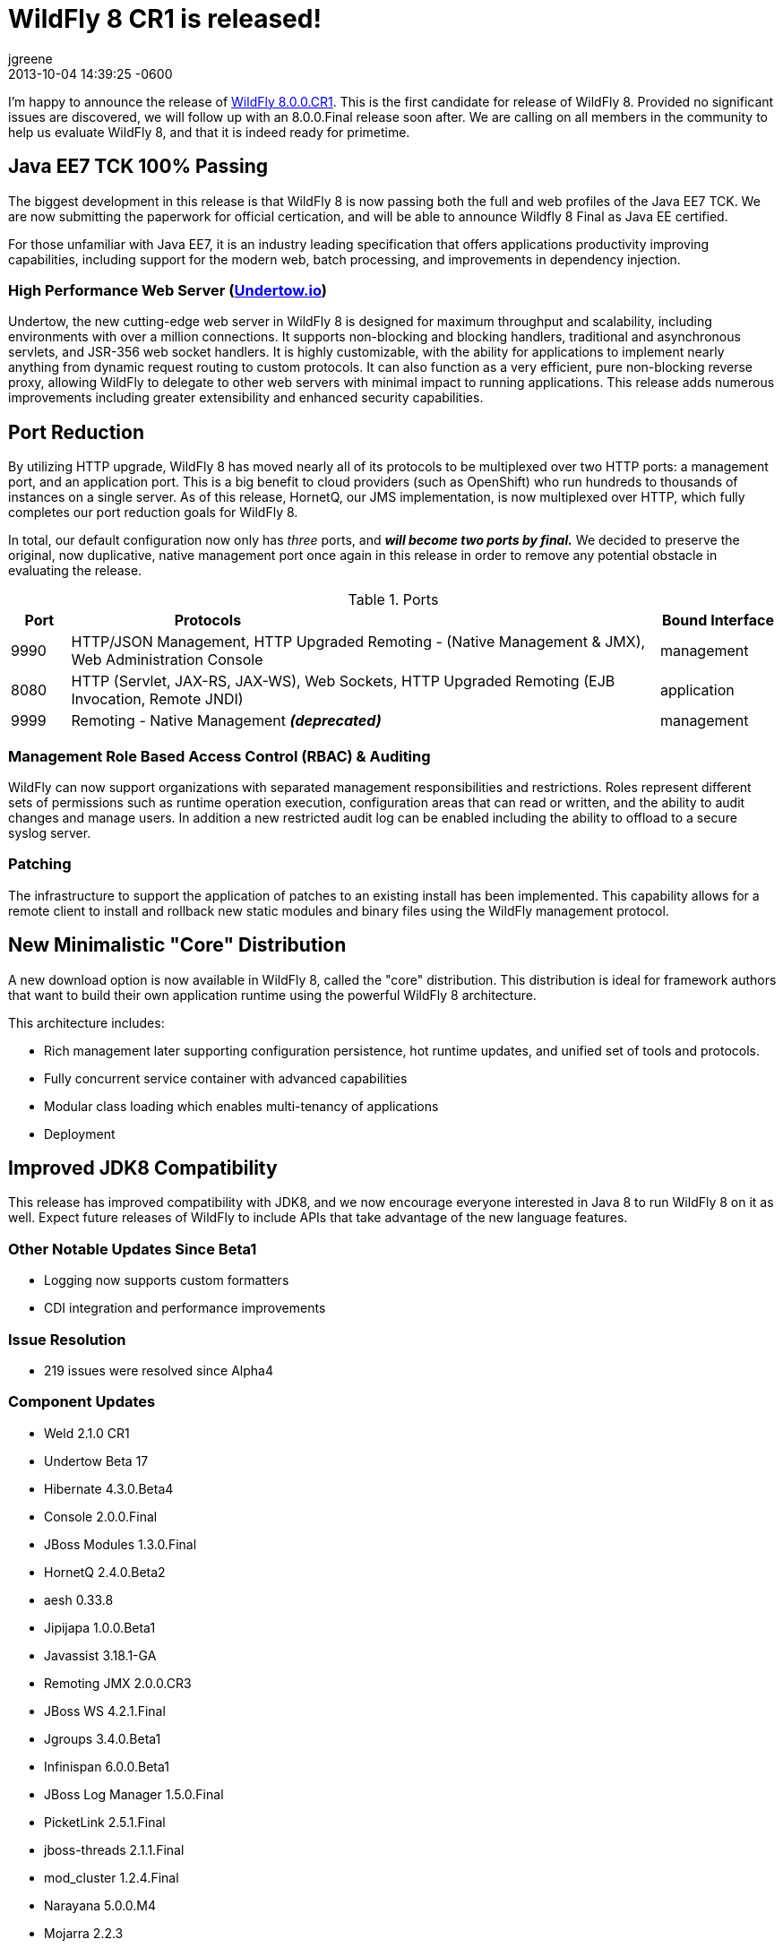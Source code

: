 = WildFly 8 CR1 is released!
jgreene
2013-12-21
:revdate: 2013-10-04 14:39:25 -0600
:awestruct-tags: [announcement, release]
:awestruct-layout: blog
:source-highlighter: coderay

I'm happy to announce the release of link:{base_url}/downloads[WildFly 8.0.0.CR1]. 
This is the first candidate for release of WildFly 8. Provided no significant 
issues are discovered, we will follow up with an 8.0.0.Final release soon after. 
We are calling on all members in the community to help us evaluate WildFly 8,
and that it is indeed ready for primetime. 

Java EE7 TCK 100% Passing
-------------------------
The biggest development in this release is that WildFly 8 is now passing both the 
full and web profiles of the Java EE7 TCK. We are now submitting the paperwork
for official certication, and will be able to announce Wildfly 8 Final as Java EE certified.

For those unfamiliar with Java EE7, it is an industry leading specification that offers
applications productivity improving capabilities, including support for the modern web, 
batch processing, and improvements in dependency injection. 


High Performance Web Server (http://undertow.io/[Undertow.io])
~~~~~~~~~~~~~~~~~~~~~~~~~~~~~~~~~~~~~~~~~~~~~~~~~~~~~~~~~~~~~~
Undertow, the new cutting-edge web server in WildFly 8 is designed for
maximum throughput and scalability, including environments with over a
million connections. It supports non-blocking and blocking handlers,
traditional and asynchronous servlets, and JSR-356 web socket handlers.
It is highly customizable, with the ability for applications to
implement nearly anything from dynamic request routing to custom
protocols. It can also function as a very efficient, pure non-blocking
reverse proxy, allowing WildFly to delegate to other web servers with
minimal impact to running applications. This release adds numerous
improvements including greater extensibility and enhanced security 
capabilities.


Port Reduction
--------------
By utilizing HTTP upgrade, WildFly 8 has moved nearly all of its protocols to be multiplexed 
over two HTTP ports: a management port, and an application port.  This is a big benefit to 
cloud providers (such as OpenShift) who run hundreds to thousands of instances on a single 
server.  As of this release, HornetQ, our JMS implementation, is now multiplexed over HTTP, 
which fully completes our port reduction goals for WildFly 8.

In total, our default configuration now only has _three_ ports, and *_will become 
two ports by final._* We decided to preserve the original, now duplicative, native management port once again in 
this release in order to remove any potential obstacle in evaluating the release. 

.Ports
[cols="<1,<10,<2",options="header"]
|=============================================================================================================================
|Port|Protocols                                                                                            | Bound Interface
|9990|HTTP/JSON Management, HTTP Upgraded Remoting - (Native Management & JMX), Web Administration Console | management
|8080|HTTP (Servlet, JAX-RS, JAX-WS), Web Sockets, HTTP Upgraded Remoting (EJB Invocation, Remote JNDI)    | application
|9999|Remoting - Native Management *_(deprecated)_*                                                        | management
|=============================================================================================================================

Management Role Based Access Control (RBAC) & Auditing
~~~~~~~~~~~~~~~~~~~~~~~~~~~~~~~~~~~~~~~~~~~~~~~~~~~~~~
WildFly can now support organizations with separated management
responsibilities and restrictions. Roles represent different sets of
permissions such as runtime operation execution, configuration areas
that can read or written, and the ability to audit changes and manage
users. In addition a new restricted audit log can be enabled including
the ability to offload to a secure syslog server.

Patching
~~~~~~~~
The infrastructure to support the application of patches to an existing
install has been implemented. This capability allows for a remote client
to install and rollback new static modules and binary files using the
WildFly management protocol.

New Minimalistic "Core" Distribution
------------------------------------
A new download option is now available in WildFly 8, called the "core" distribution.
This distribution is ideal for framework authors that want to build their own application 
runtime using the powerful WildFly 8 architecture. 

This architecture includes:

* Rich management later supporting configuration persistence, hot runtime updates, and unified set of tools and protocols.
* Fully concurrent service container with advanced capabilities
* Modular class loading which enables multi-tenancy of applications
* Deployment 


Improved JDK8 Compatibility
---------------------------
This release has improved compatibility with JDK8, and we now encourage everyone interested
in Java 8 to run WildFly 8 on it as well. Expect future releases of WildFly to include APIs that
take advantage of the new language features.

Other Notable Updates Since Beta1
~~~~~~~~~~~~~~~~~~~~~~~~~~~~~~~~~

* Logging now supports custom formatters

* CDI integration and performance improvements


Issue Resolution
~~~~~~~~~~~~~~~~

* 219 issues were resolved since Alpha4

Component Updates
~~~~~~~~~~~~~~~~~

* Weld 2.1.0 CR1
* Undertow Beta 17
* Hibernate 4.3.0.Beta4
* Console 2.0.0.Final
* JBoss Modules 1.3.0.Final
* HornetQ 2.4.0.Beta2
* aesh 0.33.8
* Jipijapa 1.0.0.Beta1
* Javassist 3.18.1-GA
* Remoting JMX 2.0.0.CR3
* JBoss WS 4.2.1.Final
* Jgroups 3.4.0.Beta1
* Infinispan 6.0.0.Beta1
* JBoss Log Manager 1.5.0.Final
* PicketLink 2.5.1.Final
* jboss-threads 2.1.1.Final
* mod_cluster 1.2.4.Final
* Narayana 5.0.0.M4
* Mojarra 2.2.3
* IronJacamar 1.1.0.Final
